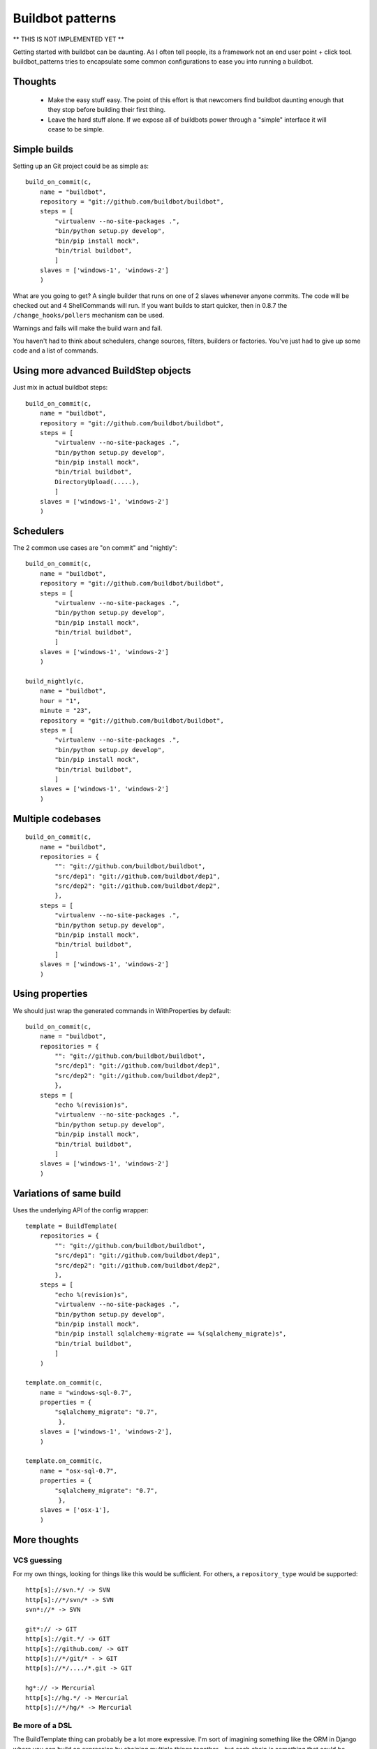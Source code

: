=================
Buildbot patterns
=================

** THIS IS NOT IMPLEMENTED YET **

Getting started with buildbot can be daunting. As I often tell people, its a
framework not an end user point + click tool. buildbot_patterns tries to
encapsulate some common configurations to ease you into running a buildbot.

Thoughts
========

 * Make the easy stuff easy. The point of this effort is that newcomers find
   buildbot daunting enough that they stop before building their first thing.

 * Leave the hard stuff alone. If we expose all of buildbots power through a
   "simple" interface it will cease to be simple.


Simple builds
=============

Setting up an Git project could be as simple as::

    build_on_commit(c,
        name = "buildbot",
        repository = "git://github.com/buildbot/buildbot",
        steps = [
            "virtualenv --no-site-packages .",
            "bin/python setup.py develop",
            "bin/pip install mock",
            "bin/trial buildbot",
            ]
        slaves = ['windows-1', 'windows-2']
        )

What are you going to get? A single builder that runs on one of 2 slaves
whenever anyone commits. The code will be checked out and 4 ShellCommands will
run. If you want builds to start quicker, then in 0.8.7 the
``/change_hooks/pollers`` mechanism can be used.

Warnings and fails will make the build warn and fail.

You haven't had to think about schedulers, change sources, filters, builders or
factories. You've just had to give up some code and a list of commands.

Using more advanced BuildStep objects
=====================================

Just mix in actual buildbot steps::

    build_on_commit(c,
        name = "buildbot",
        repository = "git://github.com/buildbot/buildbot",
        steps = [
            "virtualenv --no-site-packages .",
            "bin/python setup.py develop",
            "bin/pip install mock",
            "bin/trial buildbot",
            DirectoryUpload(.....),
            ]
        slaves = ['windows-1', 'windows-2']
        )


Schedulers
==========

The 2 common use cases are "on commit" and "nightly"::

    build_on_commit(c,
        name = "buildbot",
        repository = "git://github.com/buildbot/buildbot",
        steps = [
            "virtualenv --no-site-packages .",
            "bin/python setup.py develop",
            "bin/pip install mock",
            "bin/trial buildbot",
            ]
        slaves = ['windows-1', 'windows-2']
        )

    build_nightly(c,
        name = "buildbot",
        hour = "1",
        minute = "23",
        repository = "git://github.com/buildbot/buildbot",
        steps = [
            "virtualenv --no-site-packages .",
            "bin/python setup.py develop",
            "bin/pip install mock",
            "bin/trial buildbot",
            ]
        slaves = ['windows-1', 'windows-2']
        )


Multiple codebases
==================

::

    build_on_commit(c,
        name = "buildbot",
        repositories = {
            "": "git://github.com/buildbot/buildbot",
            "src/dep1": "git://github.com/buildbot/dep1",
            "src/dep2": "git://github.com/buildbot/dep2",
            },
        steps = [
            "virtualenv --no-site-packages .",
            "bin/python setup.py develop",
            "bin/pip install mock",
            "bin/trial buildbot",
            ]
        slaves = ['windows-1', 'windows-2']
        )


Using properties
================

We should just wrap the generated commands in WithProperties by default::

    build_on_commit(c,
        name = "buildbot",
        repositories = {
            "": "git://github.com/buildbot/buildbot",
            "src/dep1": "git://github.com/buildbot/dep1",
            "src/dep2": "git://github.com/buildbot/dep2",
            },
        steps = [
            "echo %(revision)s",
            "virtualenv --no-site-packages .",
            "bin/python setup.py develop",
            "bin/pip install mock",
            "bin/trial buildbot",
            ]
        slaves = ['windows-1', 'windows-2']
        )


Variations of same build
========================

Uses the underlying API of the config wrapper::

    template = BuildTemplate(
        repositories = {
            "": "git://github.com/buildbot/buildbot",
            "src/dep1": "git://github.com/buildbot/dep1",
            "src/dep2": "git://github.com/buildbot/dep2",
            },
        steps = [
            "echo %(revision)s",
            "virtualenv --no-site-packages .",
            "bin/python setup.py develop",
            "bin/pip install mock",
            "bin/pip install sqlalchemy-migrate == %(sqlalchemy_migrate)s",
            "bin/trial buildbot",
            ]
        )

    template.on_commit(c,
        name = "windows-sql-0.7",
        properties = {
            "sqlalchemy_migrate": "0.7",
             },
        slaves = ['windows-1', 'windows-2'],
        )

    template.on_commit(c,
        name = "osx-sql-0.7",
        properties = {
            "sqlalchemy_migrate": "0.7",
             },
        slaves = ['osx-1'],
        )


More thoughts
=============

VCS guessing
------------

For my own things, looking for things like this would be sufficient. For
others, a ``repository_type`` would be supported::

    http[s]://svn.*/ -> SVN
    http[s]://*/svn/* -> SVN
    svn*://* -> SVN

    git*:// -> GIT
    http[s]://git.*/ -> GIT
    http[s]://github.com/ -> GIT
    http[s]://*/git/* - > GIT
    http[s]://*/..../*.git -> GIT

    hg*:// -> Mercurial
    http[s]://hg.*/ -> Mercurial
    http[s]://*/hg/* -> Mercurial

Be more of a DSL
----------------

The BuildTemplate thing can probably be a lot more expressive. I'm sort of
imagining something like the ORM in Django where you can build an expression by
chaining multiple things together - but each chain is something that could be
reused multiple times::

    b = BasicBuild(steps=[....]).what(repository = "....", username="...")

    when = [b.when("commit", ...), b.when("nightly", hour=1)]
    where = ["windows", "osx"]

    for w1 in when:
        for w2 in where:
            w1.configure(c, slaves=[w2])

Here ``configure`` is the thing that pulls all the declaratively defined
information together and emits the various standard Buildbot objects.


Support loading YAML
--------------------

The first example might look like::

    builds:
      - name: buildbot
        repository: git://github.com/buildbot/buildbot
        steps:
          - virtualenv --no-site-packages .
          - bin/python setup.py develop
          - bin/pip install mock
          - bin/trial buildbot
        slaves:
          - windows-1
          - windows-2

Support export
--------------

As this is meant to be a gateway to writing real configs, the output of this
thing should be easy to turn into a "real" buildbot config.


